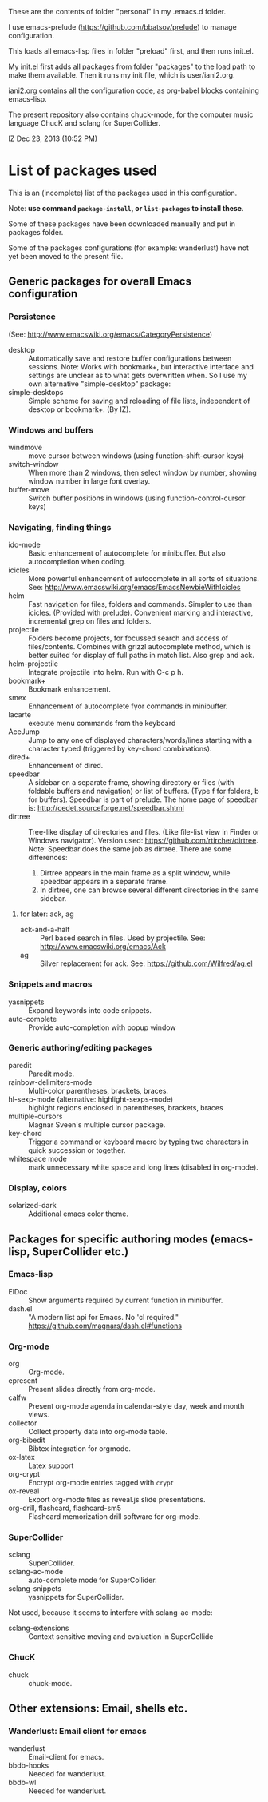 These are the contents of folder "personal" in my .emacs.d folder.

I use emacs-prelude (https://github.com/bbatsov/prelude) to manage configuration.

This loads all emacs-lisp files in folder "preload" first, and then runs init.el.

My init.el first adds all packages from folder "packages" to the load path to make them available.  Then it runs my init file, which is user/iani2.org.

iani2.org contains all the configuration code, as org-babel blocks containing emacs-lisp.

The present repository also contains chuck-mode, for the computer music language ChucK and sclang for SuperCollider.

IZ Dec 23, 2013 (10:52 PM)

* List of packages used

This is an (incomplete) list of the packages used in this configuration.

Note: *use command =package-install=, or =list-packages= to install these*.

Some of these packages have been downloaded manually and put in packages folder.

Some of the packages configurations (for example: wanderlust) have not yet been moved to the present file.

** Generic packages for overall Emacs configuration

*** Persistence

(See: http://www.emacswiki.org/emacs/CategoryPersistence)

- desktop :: Automatically save and restore buffer configurations between sessions.
             Note: Works with bookmark+, but interactive interface and settings are unclear as to what gets overwritten when.  So I use my own alternative "simple-desktop" package:
- simple-desktops :: Simple scheme for saving and reloading of file lists, independent of desktop or bookmark+. (By IZ).

*** Windows and buffers

- windmove :: move cursor between windows (using function-shift-cursor keys)
- switch-window :: When more than 2 windows, then select window by number, showing window number in large font overlay.
- buffer-move :: Switch buffer positions in windows (using function-control-cursor keys)

*** Navigating, finding things

- ido-mode :: Basic enhancement of autocomplete for minibuffer.
              But also autocompletion when coding.
- icicles :: More powerful enhancement of autocomplete in all sorts of situations.
             See: http://www.emacswiki.org/emacs/EmacsNewbieWithIcicles
- helm :: Fast navigation for files, folders and commands.  Simpler to use than icicles. (Provided with prelude).  Convenient marking and interactive, incremental grep on files and folders.
- projectile :: Folders become projects, for focussed search and access of files/contents.  Combines with grizzl autocomplete method, which is better suited for display of full paths in match list.  Also grep
                and ack.
- helm-projectile :: Integrate projectile into helm.  Run with C-c p h.
- bookmark+ :: Bookmark enhancement.
- smex :: Enhancement of autocomplete fγor commands in minibuffer.
- lacarte :: execute menu commands from the keyboard
- AceJump :: Jump to any one of displayed characters/words/lines starting with a character typed (triggered by key-chord combinations).
- dired+ :: Enhancement of dired.
- speedbar :: A sidebar on a separate frame, showing directory or files (with foldable buffers and navigation) or list of buffers. (Type f for folders, b for buffers).
              Speedbar is part of prelude.  The home page of speedbar is: http://cedet.sourceforge.net/speedbar.shtml
- dirtree :: Tree-like display of directories and files.  (Like file-list view in Finder or Windows navigator).  Version used:  https://github.com/rtircher/dirtree.
             Note: Speedbar does the same job as dirtree.  There are some differences:
  1. Dirtree appears in the main frame as a split window, while speedbar appears in a separate frame.
  2. In dirtree, one can browse several different directories in the same sidebar.
**** for later: ack, ag
- ack-and-a-half :: Perl based search in files.  Used by projectile.  See:
                    http://www.emacswiki.org/emacs/Ack
- ag :: Silver replacement for ack.  See:
        https://github.com/Wilfred/ag.el

*** Snippets and macros

- yasnippets :: Expand keywords into code snippets.
- auto-complete :: Provide auto-completion with popup window

*** Generic authoring/editing packages

- paredit :: Paredit mode.
- rainbow-delimiters-mode :: Multi-color parentheses, brackets, braces.
- hl-sexp-mode (alternative: highlight-sexps-mode) :: highight regions enclosed in parentheses, brackets, braces
- multiple-cursors :: Magnar Sveen's multiple cursor package.
- key-chord :: Trigger a command or keyboard macro by typing two characters in quick succession or together.
- whitespace mode :: mark unnecessary white space and long lines (disabled in org-mode).

*** Display, colors

- solarized-dark :: Additional emacs color theme.

** Packages for specific authoring modes (emacs-lisp, SuperCollider etc.)

*** Emacs-lisp

- ElDoc :: Show arguments required by current function in minibuffer.
- dash.el :: "A modern list api for Emacs. No 'cl required."
             https://github.com/magnars/dash.el#functions

*** Org-mode

- org :: Org-mode.
- epresent :: Present slides directly from org-mode.
- calfw :: Present org-mode agenda in calendar-style day, week and month views.
- collector :: Collect property data into org-mode table.
- org-bibedit :: Bibtex integration for orgmode.
- ox-latex :: Latex support
- org-crypt :: Encrypt org-mode entries tagged with =crypt=
- ox-reveal :: Export org-mode files as reveal.js slide presentations.
- org-drill, flashcard, flashcard-sm5 :: Flashcard memorization drill software for org-mode.

*** SuperCollider

- sclang :: SuperCollider.
- sclang-ac-mode :: auto-complete mode for SuperCollider.
- sclang-snippets :: yasnippets for SuperCollider.

Not used, because it seems to interfere with sclang-ac-mode:

- sclang-extensions :: Context sensitive moving and evaluation in SuperCollide

*** ChucK

- chuck :: chuck-mode.

** Other extensions: Email, shells etc.
*** Wanderlust: Email client for emacs

- wanderlust :: Email-client for emacs.
- bbdb-hooks :: Needed for wanderlust.
- bbdb-wl :: Needed for wanderlust.
